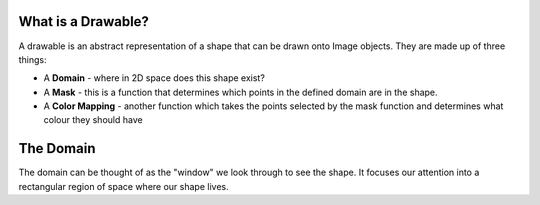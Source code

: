 What is a Drawable?
===================

A drawable is an abstract representation of a shape that can be drawn onto
Image objects. They are made up of three things:

- A **Domain** - where in 2D space does this shape exist?
- A **Mask** - this is a function that determines which points in the defined
  domain are in the shape.
- A **Color Mapping** - another function which takes the points selected by the
  mask function and determines what colour they should have

The Domain
==========

The domain can be thought of as the "window" we look through to see the shape.
It focuses our attention into a rectangular region of space where our shape
lives.
